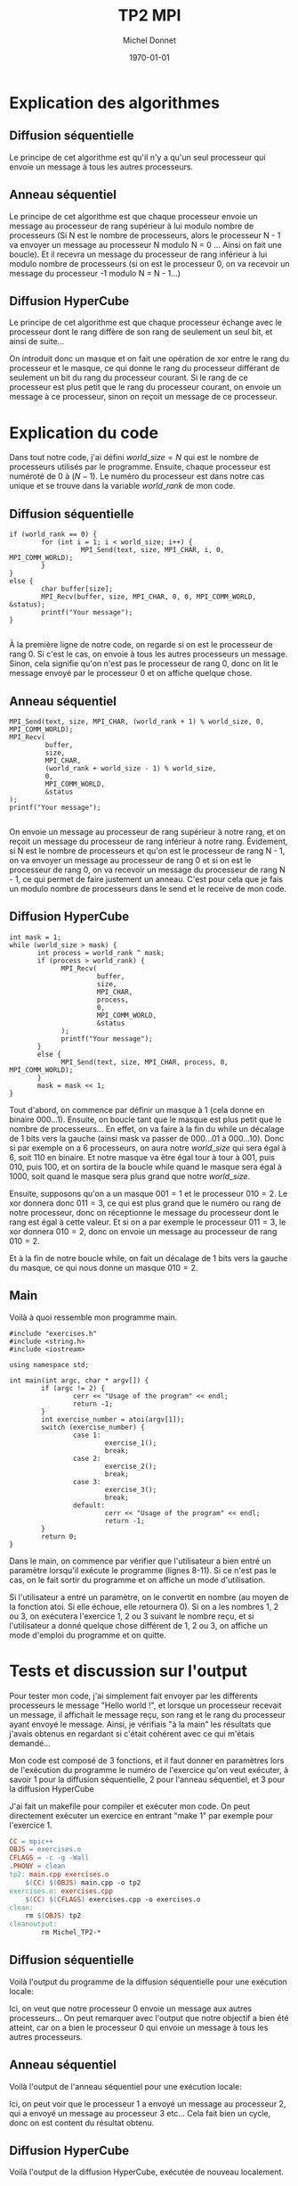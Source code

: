 #+TITLE: TP2 MPI
#+AUTHOR: Michel Donnet
#+DATE: \today

* Explication des algorithmes

** Diffusion séquentielle

Le principe de cet algorithme est qu'il n'y a qu'un seul processeur qui envoie un message à tous les autres processeurs.

** Anneau séquentiel

Le principe de cet algorithme est que chaque processeur envoie un message au processeur de rang supérieur à lui modulo nombre de processeurs (Si N est le nombre de processeurs,
alors le processeur N - 1 va envoyer un message au processeur N modulo N = 0 ... Ainsi on fait une boucle). Et il recevra un message du processeur
de rang inférieur à lui modulo nombre de processeurs (si on est le processeur 0, on va recevoir un message du processeur -1 modulo N = N - 1...)

** Diffusion HyperCube

Le principe de cet algorithme est que chaque processeur échange avec le processeur dont le rang diffère de son rang de seulement un seul bit, et ainsi de suite...

On introduit donc un masque et on fait une opération de xor entre le rang du processeur et le masque, ce qui donne le rang du processeur différant de seulement un bit
du rang du processeur courant. Si le rang de ce processeur est plus petit que le rang du processeur courant, on envoie un message à ce processeur, sinon on reçoit un message
de ce processeur.

\pagebreak

* Explication du code

Dans tout notre code, j'ai défini $world\_size = N$ qui est le nombre de processeurs utilisés par le programme.
Ensuite, chaque processeur est numéroté de 0 à $(N - 1)$. Le numéro du processeur est dans notre cas unique et
se trouve dans la variable $world\_rank$ de mon code.

** Diffusion séquentielle
#+BEGIN_SRC C++
  if (world_rank == 0) {
          for (int i = 1; i < world_size; i++) {
                    MPI_Send(text, size, MPI_CHAR, i, 0, MPI_COMM_WORLD);
          }
  }
  else {
          char buffer[size];
          MPI_Recv(buffer, size, MPI_CHAR, 0, 0, MPI_COMM_WORLD, &status);
          printf("Your message");
  }

#+END_SRC

À la première ligne de notre code, on regarde si on est le processeur de rang 0.
Si c'est le cas, on envoie à tous les autres processeurs un message.
Sinon, cela signifie qu'on n'est pas le processeur de rang 0, donc on lit le message envoyé
par le processeur 0 et on affiche quelque chose.

** Anneau séquentiel
#+BEGIN_SRC C++
                  MPI_Send(text, size, MPI_CHAR, (world_rank + 1) % world_size, 0, MPI_COMM_WORLD);
                  MPI_Recv(
                           buffer,
                           size,
                           MPI_CHAR,
                           (world_rank + world_size - 1) % world_size,
                           0,
                           MPI_COMM_WORLD,
                           &status
                  );
                  printf("Your message");

#+END_SRC
On envoie un message au processeur de rang supérieur à notre rang, et on reçoit un message du processeur de rang inférieur à notre rang.
Évidement, si N est le nombre de processeurs et qu'on est le processeur de rang N - 1, on va envoyer un message au processeur de rang 0 et 
si on est le processeur de rang 0, on va recevoir un message du processeur de rang N - 1, ce qui permet de faire justement un anneau.
C'est pour cela que je fais un modulo nombre de processeurs dans le send et le receive de mon code.

** Diffusion HyperCube
#+BEGIN_SRC C++
                int mask = 1;
                while (world_size > mask) {
                       int process = world_rank ^ mask;
                       if (process > world_rank) {
                             MPI_Recv(
                                      buffer,
                                      size,
                                      MPI_CHAR,
                                      process,
                                      0,
                                      MPI_COMM_WORLD,
                                      &status
                             );
                             printf("Your message");
                       }
                       else {
                             MPI_Send(text, size, MPI_CHAR, process, 0, MPI_COMM_WORLD);
                       }
                       mask = mask << 1;
                }
#+END_SRC
Tout d'abord, on commence par définir un masque à 1 (cela donne en binaire $000 \dots 1$).
Ensuite, on boucle tant que le masque est plus petit que le nombre de processeurs...
En effet, on va faire à la fin du while un décalage de 1 bits vers la gauche (ainsi mask va passer de $000\dots01$ à $000\dots10$).
Donc si par exemple on a 6 processeurs, on aura notre $world\_size$ qui sera égal à 6, soit $110$ en binaire.
Et notre masque va être égal tour à tour à $001$, puis $010$, puis $100$, et on sortira de la boucle while quand le masque sera égal à $1000$,
soit quand le masque sera plus grand que notre $world\_size$.

Ensuite, supposons qu'on a un masque $001 = 1$ et le processeur $010 = 2$. Le xor donnera donc $011 = 3$, ce qui est plus grand que le numéro ou rang de notre processeur, donc on réceptionne le message
du processeur dont le rang est égal à cette valeur. Et si on a par exemple le processeur $011 = 3$, le xor donnera $010 = 2$, donc on envoie un message au processeur de rang $010 = 2$.

Et à la fin de notre boucle while, on fait un décalage de 1 bits vers la gauche du masque, ce qui nous donne un masque $010 = 2$.

** Main

Voilà à quoi ressemble mon programme main.
#+begin_src C++ -n
  #include "exercises.h"
  #include <string.h>
  #include <iostream>

  using namespace std;

  int main(int argc, char * argv[]) {
          if (argc != 2) {
                  cerr << "Usage of the program" << endl;
                  return -1;
          }
          int exercise_number = atoi(argv[1]);
          switch (exercise_number) {
                  case 1:
                          exercise_1();
                          break;
                  case 2:
                          exercise_2();
                          break;
                  case 3:
                          exercise_3();
                          break;
                  default:
                          cerr << "Usage of the program" << endl;
                          return -1;
          }
          return 0;
  }
#+end_src

Dans le main, on commence par vérifier que l'utilisateur a bien entré un paramètre lorsqu'il exécute le programme (lignes 8-11). Si ce n'est pas le cas, on le fait sortir du programme et on affiche un
mode d'utilisation.

Si l'utilisateur a entré un paramètre, on le convertit en nombre (au moyen de la fonction atoi. Si elle échoue, elle retournera 0). Si on a les nombres 1, 2 ou 3, on exécutera l'exercice 1, 2 ou 3 suivant le nombre reçu,
et si l'utilisateur a donné quelque chose différent de 1, 2 ou 3, on affiche un mode d'emploi du programme et on quitte.


* Tests et discussion sur l'output

Pour tester mon code, j'ai simplement fait envoyer par les différents processeurs le message "Hello world !", et lorsque un processeur recevait un message, il affichait le message reçu,
son rang et le rang du processeur ayant envoyé le message. Ainsi, je vérifiais "à la main" les résultats que j'avais obtenus en regardant si c'était cohérent avec ce qui m'étais demandé...

Mon code est composé de 3 fonctions, et il faut donner en paramètres lors de l'exécution du programme le numéro de l'exercice qu'on veut exécuter,
à savoir 1 pour la diffusion séquentielle, 2 pour l'anneau séquentiel, et 3 pour la diffusion HyperCube

J'ai fait un makefile pour compiler et exécuter mon code. On peut directement exécuter un exercice en entrant "make 1" par exemple pour l'exercice 1.
#+begin_src Makefile
CC = mpic++
OBJS = exercises.o
CFLAGS = -c -g -Wall
.PHONY = clean
tp2: main.cpp exercises.o
	$(CC) $(OBJS) main.cpp -o tp2
exercises.o: exercises.cpp
	$(CC) $(CFLAGS) exercises.cpp -o exercises.o
clean:
	rm $(OBJS) tp2
cleanoutput:
        rm Michel_TP2-*
#+end_src
** Diffusion séquentielle
Voilà l'output du programme de la diffusion séquentielle pour une exécution locale:
#+begin_src sh :results output :exports output
  make
  mpirun tp2 1
#+end_src

#+RESULTS:
: mpic++ -c -g -Wall exercises.cpp -o exercises.o
: mpic++ exercises.o main.cpp -o tp2
: Message received by processor 1 from processor 0: Hello world !
: Message received by processor 2 from processor 0: Hello world !
: Message received by processor 3 from processor 0: Hello world !

Ici, on veut que notre processeur 0 envoie un message aux autres processeurs... On peut remarquer avec l'output que notre objectif a bien été atteint,
car on a bien le processeur 0 qui envoie un message à tous les autres processeurs.

** Anneau séquentiel

Voilà l'output de l'anneau séquentiel pour une exécution locale:

#+begin_src sh :results output :exports output
  make
  mpirun tp2 2
#+end_src

#+RESULTS:
: Processor 3 receive from processor 2 the message: Hello World !
: Processor 2 receive from processor 1 the message: Hello World !
: Processor 1 receive from processor 0 the message: Hello World !
: Processor 0 receive from processor 3 the message: Hello World !

Ici, on peut voir que le processeur 1 a envoyé un message au processeur 2, qui a envoyé un message au processeur 3 etc... Cela fait bien un cycle, donc on est content du résultat obtenu.

** Diffusion HyperCube

Voilà l'output de la diffusion HyperCube, exécutée de nouveau localement.
#+begin_src sh :results output :exports output
  make
  mpirun tp2 3
#+end_src

#+RESULTS:
: Processor 0 received Hello world ! from processor 1
: Processor 2 received Hello world ! from processor 3
: Processor 0 received Hello world ! from processor 2
: Processor 1 received Hello world ! from processor 3


Ici, notre masque est d'abord égal à $001$. Donc le processeur $001 = 1$ envoie un message au processeur $000 = 0$ et le processeur $011 = 3$ envoie un message au processeur $010 = 2$.
Puis notre masque est égal à $010$. Donc le processeur $010 = 2$ envoie un message au processeur $000 = 0$ et le processeur $011 = 3$ envoie un message au processeur $001 = 1$.
Notre output est bien ce qu'on attend, donc on est content.

Pour la diffusion HyperCube, il faut avoir un nombre pair de processeurs, sinon on va avoir une erreur, car tous les processeurs doivent travailler deux à deux, tandis qu'avec la diffusion séquentielle, on n'a pas besoin d'avoir un nombre pair de processeurs, ni dans l'anneau séquentiel.

* Difficultés

Au début, j'ai eu des difficultés à faire tourner mon programme sur baobab, mais le compiler directement sur baobab en important le module foss et l'exécuter avec le script run.sh a résolu partiellement le problème...
J'ai dû ajouter dans mon script run.sh l'option --mpi=pmi2 à srun pour que cela marche effectivement. Voilà le contenu du script utilisé pour lancer le programme sur baobab:

#+begin_src sh
  #!/bin/sh
  #SBATCH --job-name=Michel_TP2          # Permit us to find easily our job
  #SBATCH --output Michel_TP2-out.o%j    # Outputs will be written here
  #SBATCH --error Michel_TP2-err.e%j     # Errors will be written here
  #SBATCH --ntasks 16                    # Number of tasks in our job
  #SBATCH --cpus-per-task 1              # Number of cpus per tasks
  #SBATCH --partition debug-cpu          # Partition to use
  #SBATCH --time 15:00                   # Maximum time execution

  module load foss
  module load CUDA

  echo $SLURM_NODELIST
  mytime=$date
  srun --mpi=pmi2 ./tp2 $1
  mytime=$($mytime - $date)
  echo $mytime
#+end_src

Il faut donner le numéro de l'exercice qu'on veut exécuter en paramètre au script pour que
celui-ci fonctionne. Cela donnera par exemple:
#+begin_src sh
sbatch run.sh 1
#+end_src
On aura comme output 2 fichiers: un fichier nommé Michel_TP2-out.o%j et un fichier contenant
les erreurs nommé Michel_TP2-err.o%j. Si on ouvre le fichier, on peut avoir les informations
de l'output de notre programme exécuté sur les n processeurs.




